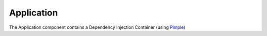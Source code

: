 Application
===========

The Application component contains a Dependency Injection Container (using Pimple_)

.. _Pimple:                http://pimple.sensiolabs.org/
